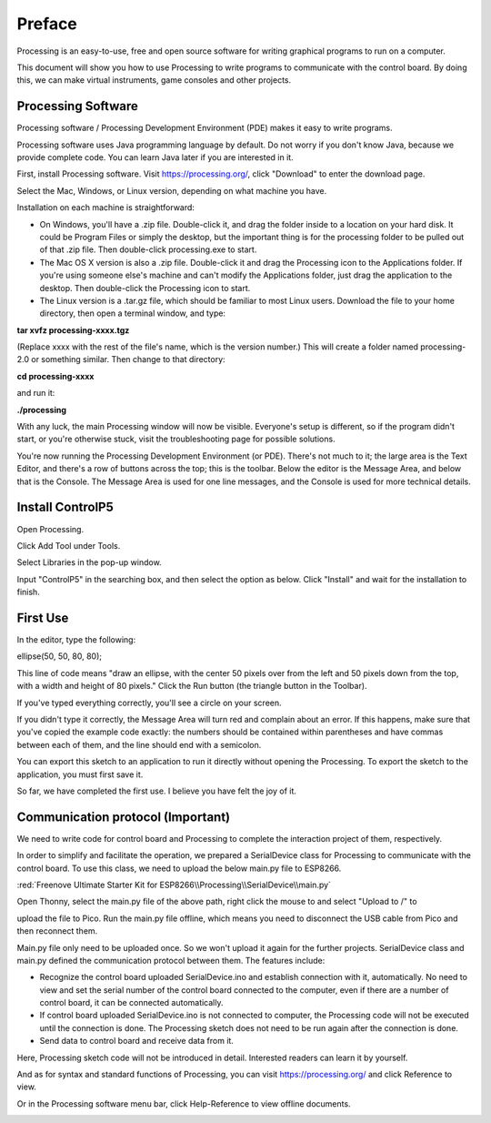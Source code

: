 ##############################################################################
Preface
##############################################################################

Processing is an easy-to-use, free and open source software for writing graphical programs to run on a computer.

This document will show you how to use Processing to write programs to communicate with the control board. By doing this, we can make virtual instruments, game consoles and other projects.

Processing Software
**********************************

Processing software / Processing Development Environment (PDE) makes it easy to write programs.

Processing software uses Java programming language by default. Do not worry if you don't know Java, because we provide complete code. You can learn Java later if you are interested in it.

First, install Processing software. Visit https://processing.org/, click "Download" to enter the download page.

.. image:: ../_static/imgs/Preface/Preface50.png
    :align: center

Select the Mac, Windows, or Linux version, depending on what machine you have.

.. image:: ../_static/imgs/Preface/Preface51.png
    :align: center

Installation on each machine is straightforward:

•	On Windows, you'll have a .zip file. Double-click it, and drag the folder inside to a location on your hard disk. It could be Program Files or simply the desktop, but the important thing is for the processing folder to be pulled out of that .zip file. Then double-click processing.exe to start.

•	The Mac OS X version is also a .zip file. Double-click it and drag the Processing icon to the Applications folder. If you're using someone else's machine and can't modify the Applications folder, just drag the application to the desktop. Then double-click the Processing icon to start.

•	The Linux version is a .tar.gz file, which should be familiar to most Linux users. Download the file to your home directory, then open a terminal window, and type:
    
**tar xvfz processing-xxxx.tgz**

(Replace xxxx with the rest of the file's name, which is the version number.) This will create a folder named processing-2.0 or something similar. Then change to that directory:

**cd processing-xxxx**

and run it:

**./processing**

With any luck, the main Processing window will now be visible. Everyone's setup is different, so if the program didn't start, or you're otherwise stuck, visit the troubleshooting page for possible solutions.

.. image:: ../_static/imgs/Preface/Preface52.png
    :align: center

You're now running the Processing Development Environment (or PDE). There's not much to it; the large area is the Text Editor, and there's a row of buttons across the top; this is the toolbar. Below the editor is the Message Area, and below that is the Console. The Message Area is used for one line messages, and the Console is used for more technical details.

Install ControlP5
***************************

Open Processing.

.. image:: ../_static/imgs/Preface/Preface53.png
    :align: center

Click Add Tool under Tools.

.. image:: ../_static/imgs/Preface/Preface54.png
    :align: center

Select Libraries in the pop-up window.

.. image:: ../_static/imgs/Preface/Preface55.png
    :align: center

Input "ControlP5" in the searching box, and then select the option as below. Click "Install" and wait for the installation to finish.

.. image:: ../_static/imgs/Preface/Preface56.png
    :align: center

First Use
*************************

In the editor, type the following:

ellipse(50, 50, 80, 80);

This line of code means "draw an ellipse, with the center 50 pixels over from the left and 50 pixels down from the top, with a width and height of 80 pixels." Click the Run button (the triangle button in the Toolbar).

.. image:: ../_static/imgs/Preface/Preface57.png
    :align: center

If you've typed everything correctly, you'll see a circle on your screen.

.. image:: ../_static/imgs/Preface/Preface58.png
    :align: center

If you didn't type it correctly, the Message Area will turn red and complain about an error. If this happens, make sure that you've copied the example code exactly: the numbers should be contained within parentheses and have commas between each of them, and the line should end with a semicolon.

.. image:: ../_static/imgs/Preface/Preface59.png
    :align: center

You can export this sketch to an application to run it directly without opening the Processing. To export the sketch to the application, you must first save it.

.. image:: ../_static/imgs/Preface/Preface60.png
    :align: center

So far, we have completed the first use. I believe you have felt the joy of it.

Communication protocol (Important)
******************************************

We need to write code for control board and Processing to complete the interaction project of them, respectively.

In order to simplify and facilitate the operation, we prepared a SerialDevice class for Processing to communicate with the control board. To use this class, we need to upload the below main.py file to ESP8266. 

:red:`Freenove Ultimate Starter Kit for ESP8266\\Processing\\SerialDevice\\main.py`

Open Thonny, select the main.py file of the above path, right click the mouse to and select "Upload to /" to

upload the file to Pico. Run the main.py file offline, which means you need to disconnect the USB cable from Pico and then reconnect them.

.. image:: ../_static/imgs/Preface/Preface61.png
    :align: center

Main.py file only need to be uploaded once. So we won't upload it again for the further projects. SerialDevice class and main.py defined the communication protocol between them. The features include:

- Recognize the control board uploaded SerialDevice.ino and establish connection with it, automatically. No need to view and set the serial number of the control board connected to the computer, even if there are a number of control board, it can be connected automatically.

- If control board uploaded SerialDevice.ino is not connected to computer, the Processing code will not be executed until the connection is done. The Processing sketch does not need to be run again after the connection is done.

- Send data to control board and receive data from it.

Here, Processing sketch code will not be introduced in detail. Interested readers can learn it by yourself.

And as for syntax and standard functions of Processing, you can visit https://processing.org/ and click Reference to view.

.. image:: ../_static/imgs/Preface/Preface62.png
    :align: center

Or in the Processing software menu bar, click Help-Reference to view offline documents.

.. image:: ../_static/imgs/Preface/Preface63.png
    :align: center